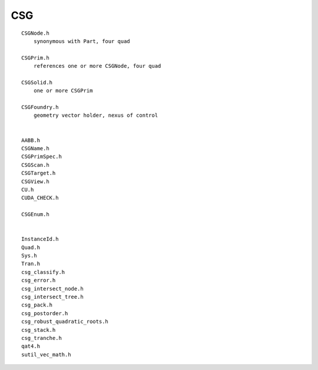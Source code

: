 CSG
=====

::

    CSGNode.h
        synonymous with Part, four quad 

    CSGPrim.h
        references one or more CSGNode, four quad 

    CSGSolid.h
        one or more CSGPrim  

    CSGFoundry.h
        geometry vector holder, nexus of control 


    AABB.h
    CSGName.h
    CSGPrimSpec.h
    CSGScan.h
    CSGTarget.h
    CSGView.h
    CU.h
    CUDA_CHECK.h

    CSGEnum.h


    InstanceId.h
    Quad.h
    Sys.h
    Tran.h
    csg_classify.h
    csg_error.h
    csg_intersect_node.h
    csg_intersect_tree.h
    csg_pack.h
    csg_postorder.h
    csg_robust_quadratic_roots.h
    csg_stack.h
    csg_tranche.h
    qat4.h
    sutil_vec_math.h
